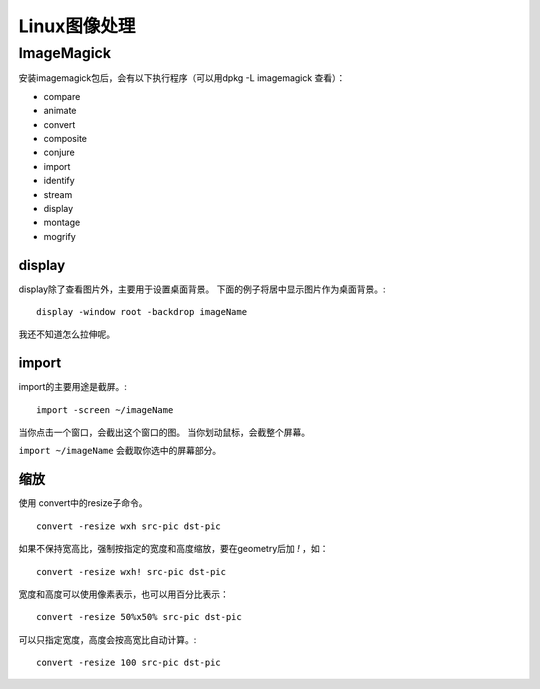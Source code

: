 =================================
Linux图像处理
=================================

ImageMagick
=================================

安装imagemagick包后，会有以下执行程序（可以用dpkg -L imagemagick
查看）：

- compare
- animate
- convert
- composite
- conjure
- import
- identify
- stream
- display
- montage
- mogrify

display
------------------------------------

display除了查看图片外，主要用于设置桌面背景。
下面的例子将居中显示图片作为桌面背景。::

  display -window root -backdrop imageName

我还不知道怎么拉伸呢。

import
------------------------------------

import的主要用途是截屏。::

  import -screen ~/imageName

当你点击一个窗口，会截出这个窗口的图。
当你划动鼠标，会截整个屏幕。

``import ~/imageName`` 会截取你选中的屏幕部分。

缩放
------------------------------

使用 convert中的resize子命令。
::

  convert -resize wxh src-pic dst-pic

如果不保持宽高比，强制按指定的宽度和高度缩放，要在geometry后加 `!` ，如：
::

  convert -resize wxh! src-pic dst-pic

宽度和高度可以使用像素表示，也可以用百分比表示：
::

  convert -resize 50%x50% src-pic dst-pic

可以只指定宽度，高度会按高宽比自动计算。::

  convert -resize 100 src-pic dst-pic

